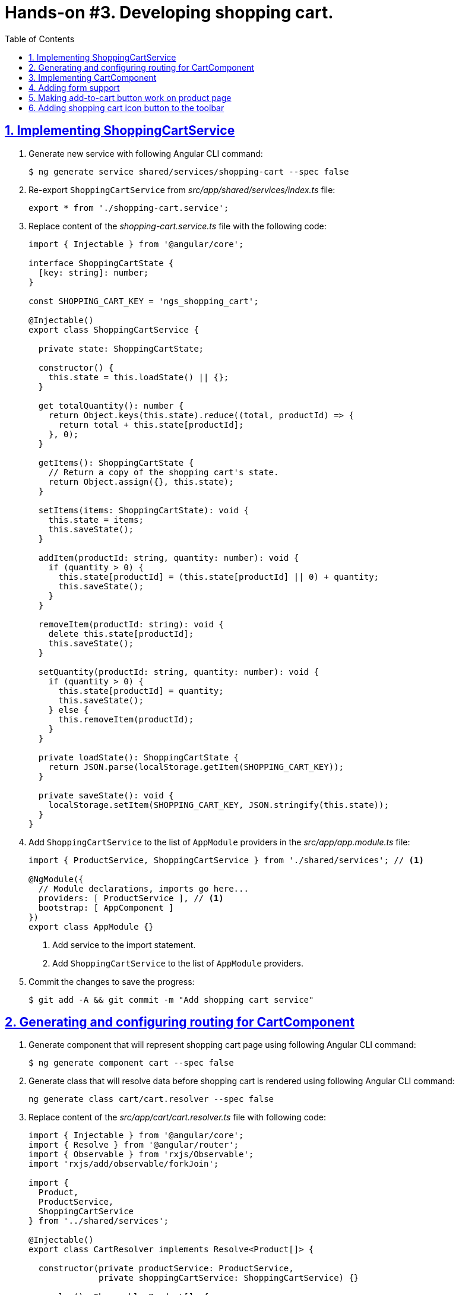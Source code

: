 = Hands-on #3. Developing shopping cart.
:experimental:
:icons: font
:idprefix:
:idseparator: -
:imagesdir: step-3
:nbsp:
:sectanchors:
:sectlinks:
:sectnums:
:source-highlighter: prettify
:toc:

== Implementing ShoppingCartService

. Generate new service with following Angular CLI command:
+
[source, shell]
----
$ ng generate service shared/services/shopping-cart --spec false
----

. Re-export `ShoppingCartService` from _src/app/shared/services/index.ts_ file:
+
[source, ts]
----
export * from './shopping-cart.service';
----

. Replace content of the _shopping-cart.service.ts_ file with the following code:
+
[source, ts]
----
import { Injectable } from '@angular/core';

interface ShoppingCartState {
  [key: string]: number;
}

const SHOPPING_CART_KEY = 'ngs_shopping_cart';

@Injectable()
export class ShoppingCartService {

  private state: ShoppingCartState;

  constructor() {
    this.state = this.loadState() || {};
  }

  get totalQuantity(): number {
    return Object.keys(this.state).reduce((total, productId) => {
      return total + this.state[productId];
    }, 0);
  }

  getItems(): ShoppingCartState {
    // Return a copy of the shopping cart's state.
    return Object.assign({}, this.state);
  }

  setItems(items: ShoppingCartState): void {
    this.state = items;
    this.saveState();
  }

  addItem(productId: string, quantity: number): void {
    if (quantity > 0) {
      this.state[productId] = (this.state[productId] || 0) + quantity;
      this.saveState();
    }
  }

  removeItem(productId: string): void {
    delete this.state[productId];
    this.saveState();
  }

  setQuantity(productId: string, quantity: number): void {
    if (quantity > 0) {
      this.state[productId] = quantity;
      this.saveState();
    } else {
      this.removeItem(productId);
    }
  }

  private loadState(): ShoppingCartState {
    return JSON.parse(localStorage.getItem(SHOPPING_CART_KEY));
  }

  private saveState(): void {
    localStorage.setItem(SHOPPING_CART_KEY, JSON.stringify(this.state));
  }
}
----

. Add `ShoppingCartService` to the list of `AppModule` providers in the _src/app/app.module.ts_ file:
+
[source, ts]
----
import { ProductService, ShoppingCartService } from './shared/services'; // <1>

@NgModule({
  // Module declarations, imports go here...
  providers: [ ProductService ], // <1>
  bootstrap: [ AppComponent ]
})
export class AppModule {}
----
<1> Add service to the import statement.
<2> Add `ShoppingCartService` to the list of `AppModule` providers.

. Commit the changes to save the progress:
+
[source, shell]
----
$ git add -A && git commit -m "Add shopping cart service"
----

== Generating and configuring routing for CartComponent

. Generate component that will represent shopping cart page using following Angular CLI command:
+
[source, shell]
----
$ ng generate component cart --spec false
----

. Generate class that will resolve data before shopping cart is rendered using following Angular CLI command:
+
[source, ts]
----
ng generate class cart/cart.resolver --spec false
----

. Replace content of the _src/app/cart/cart.resolver.ts_ file with following code:
+
[source, ts]
----
import { Injectable } from '@angular/core';
import { Resolve } from '@angular/router';
import { Observable } from 'rxjs/Observable';
import 'rxjs/add/observable/forkJoin';

import {
  Product,
  ProductService,
  ShoppingCartService
} from '../shared/services';

@Injectable()
export class CartResolver implements Resolve<Product[]> {

  constructor(private productService: ProductService,
              private shoppingCartService: ShoppingCartService) {}

  resolve(): Observable<Product[]> {
    // Get IDs of all products in the shopping cart.
    const productsInCart = Object.keys(this.shoppingCartService.getItems());

    // Create an array of lazy HTTP requests. Each request fetches a product.
    const requests = productsInCart.map(productId =>
        this.productService.getProductById(productId));

    // Create an observable that emits the result when all the requests
    // successfully complete.
    return requests.length ? Observable.forkJoin(requests) : Observable.of([]);
  }
}
----

. Create _index.ts_ file inside _src/app/cart_ directory with the following code:
+
[source, ts]
----
export * from './cart.component';
export * from './cart.resolver';
----

. In _src/app/app.routing.ts_ file add import statements for `CartComponent` and `CartResolver` classes,
add one more path configuration for the shopping cart page:
+
[source, ts]
----
import { CartComponent, CartResolver } from './cart';

export const routes: Route[] = [
  // Rest of the routing configuration...
  { path: 'cart',
    component: CartComponent,
    resolve: {
      products: CartResolver
    }
  }
];
----

. In _src/app/app.module.ts_ file add import statement for `CartResolver` and add it to the providers list of `AppModule`:
+
[source, ts]
----
import { CartComponent, CartResolver } from './cart';

@NgModule({
  // Module imports, declarations...
  providers: [
    CartResolver,
    // Rest of the providers...
  ],
  bootstrap: [ AppComponent ]
})
export class AppModule {}
----

. Start the application with `ng serve` command, open a web browser, enter `http://localhost:4200/cart` URL, you should see the default component's message:
+
.Shopping cart page
image::fig_01.png[Shopping cart page,424,role="thumb"]

. Commit the changes to save the progress:
+
[source, shell]
----
$ git add -A && git commit -m "Generate cart component, add resolver, configure router"
----

== Implementing CartComponent

. Replace content of the _src/app/cart/cart.component.ts_ file with the following code:
+
[source, ts]
----
import { ChangeDetectionStrategy, Component } from '@angular/core';
import { ActivatedRoute } from '@angular/router';
import { Product, ShoppingCartService } from '../shared/services';

@Component({
  selector: 'ngs-cart',
  styleUrls: [ './cart.component.scss' ],
  templateUrl: './cart.component.html',
  changeDetection: ChangeDetectionStrategy.OnPush
})
export class CartComponent {

  products: Product[];
  quantity: any;

  constructor(private cart: ShoppingCartService, route: ActivatedRoute) {
    this.products = route.snapshot.data['products'];
    this.quantity = this.cart.getItems();
  }

  get total() {
    const cartItems = this.cart.getItems();
    return Object.keys(cartItems).reduce((total, productId) => {
      const product = this.products.find(p => p.id === productId);
      const quantity = cartItems[productId];
      return total + product.price * quantity;
    }, 0);
  }

  removeItem(productId: string) {
    const index = this.products.findIndex(p => p.id === productId);
    this.cart.removeItem(productId);
    this.products.splice(index, 1);
  }
}
----

. Replace content of the _src/app/cart/cart.component.html_ file with the following HTML markup:
+
[source, html]
----
<div class="content">
  <div class="cart-item" *ngFor="let p of products">

    <div class="cart-item-image">
      <img [attr.src]="p.imageUrl" [attr.alt]="p.title">
    </div>

    <div class="cart-item-title">
      <a [routerLink]="['/products', p.id]">{{ p.title }}</a>
    </div>

    <div class="cart-item-quantity">
      <md-input-container>
        <input mdInput placeholder="Quantity" [value]="quantity[p.id]">
      </md-input-container>
    </div>

    <div class="cart-item-price">{{ p.price | currency:'USD':true }}</div>

    <div class="cart-item-remove">
      <button md-icon-button (click)="removeItem(p.id)">
        <md-icon>close</md-icon>
      </button>
    </div>
  </div>

  <div class="cart-actions">
    Total:
    <div class="total">{{ total | currency:'USD':true }}</div>
    <a md-raised-button>CHECKOUT</a>
  </div>
</div>
----

. Replace content of the _src/app/cart/cart.component.scss_ file with the following styles:
+
[source, scss]
----
@import '../../styles/palette';

:host {
  display: block;
  padding: 64px 16px 16px;
}

.content {
  margin: 0 auto;
  max-width: 600px;
}

.cart-item {
  display: flex;
  align-items: center;
  color: mat-color($ngs-foreground, secondary-text);
  margin-bottom: 24px;
}

.cart-item-image {
  height: 72px;
  width: 72px;

  img {
    height: 100%;
    width: 100%;
  }
}

.cart-item-title {
  flex: 2;
  font-weight: 500;
  margin-left: 24px;

  a {
    color: mat-color($ngs-foreground, text);
    text-decoration: none;
  }
}

.cart-item-quantity {
  flex: 1 1 70px;
  margin-right: 24px;

  md-input-container {
    width: 100%;
    max-width: 100px;
  }
}

.cart-item-price {
  width: 40px;
}

.cart-item-remove {
  margin-left: 48px;

  [md-icon-button] {
    line-height: 34px;
    height: 34px;
    width: 34px;
  }

  md-icon {
    line-height: 18px;
    font-size: 18px;
    height: 18px;
    width: 18px;
  }
}

.cart-actions {
  display: flex;
  justify-content: flex-end;
  align-items: center;
  font-weight: 500;

  .total {
    margin: 0 64px 0 24px;
  }
}
----

. Now the shopping cart is capable of displaying products, but we need a way to add products to the cart. Let's make Add Items button work in product details component. Add import statement for the `ShoppingCartService` and inject it into component's constructor:
+
[source, ts]
----
import { Product, ShoppingCartService } from '../../shared/services';

@Component({...})
export class ProductDetailsComponent {
  constructor(private shoppingCartService: ShoppingCartService) {}
  // Rest of the class declaration...
}
----

. Replace `addItems()` method implementation with the following code:
+
[source, ts]
----
addItems() {
  this.shoppingCartService.addItem(this.product.id, this.quantity);
  this.quantity = null; // Reset selected number of items.
}
----

. Now launch the development web server with `ng serve`, try adding a product in the shopping cart and manually enter `http://localhost:4200/cart` URL in the address bar. You should see similar page:
+
.Shopping cart with one item
image::fig_02.png[Shopping cart with one item,741,role="thumb"]
+
Open _Developer Tools_ => _Application_ => _Local Storage_, you should be able to see a local storage entry that represents the cart state:
+
.Shopping cart state serialized in the local storage
image::fig_03.png[Shopping cart state serialized in the local storage,1105,role="thumb"]
+
If you click on the remove button next to the product's price, the product should disappear both from the page and from the local storage. Total should be $0.00:
+
.Empty shopping cart
image::fig_04.gif[Empty shopping cart,623,role="thumb"]

. Commit the changes to save the progress:
+
[source, shell]
----
$ git add -A && git commit -m "Add shopping cart UI"
----

== Adding form support

== Making add-to-cart button work on product page

== Adding shopping cart icon button to the toolbar


////
TODO:
* Add toast notification on the product page
////

